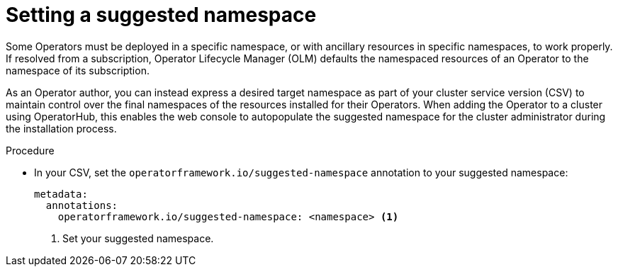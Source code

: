 // Module included in the following assemblies:
//
// * operators/operator_sdk/osdk-generating-csvs.adoc

[id="osdk-suggested-namespace_{context}"]
= Setting a suggested namespace

[role="_abstract"]
Some Operators must be deployed in a specific namespace, or with ancillary resources in specific namespaces, to work properly. If resolved from a subscription, Operator Lifecycle Manager (OLM) defaults the namespaced resources of an Operator to the namespace of its subscription.

As an Operator author, you can instead express a desired target namespace as part of your cluster service version (CSV) to maintain control over the final namespaces of the resources installed for their Operators. When adding the Operator to a cluster using OperatorHub, this enables the web console to autopopulate the suggested namespace for the cluster administrator during the installation process.

.Procedure

* In your CSV, set the `operatorframework.io/suggested-namespace` annotation to your suggested namespace:
+
[source,yaml]
----
metadata:
  annotations:
    operatorframework.io/suggested-namespace: <namespace> <1>
----
<1> Set your suggested namespace.
